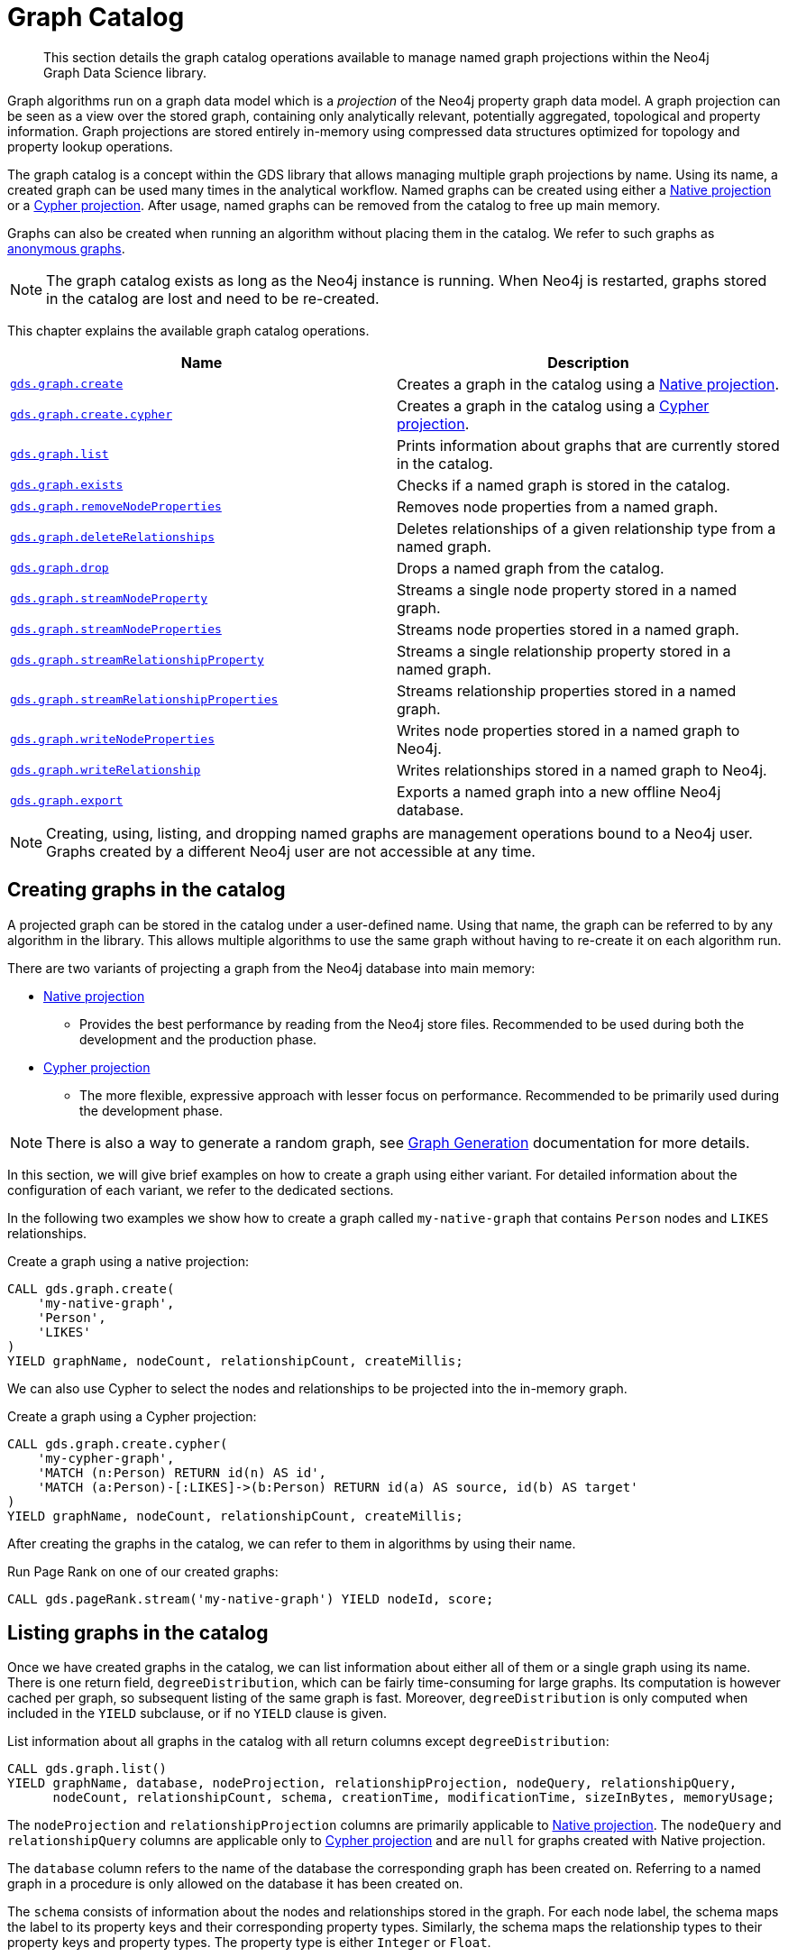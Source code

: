 [[graph-catalog-ops]]
= Graph Catalog

[abstract]
--
This section details the graph catalog operations available to manage named graph projections within the Neo4j Graph Data Science library.
--

Graph algorithms run on a graph data model which is a _projection_ of the Neo4j property graph data model.
A graph projection can be seen as a view over the stored graph, containing only analytically relevant, potentially aggregated, topological and property information.
Graph projections are stored entirely in-memory using compressed data structures optimized for topology and property lookup operations.

The graph catalog is a concept within the GDS library that allows managing multiple graph projections by name.
Using its name, a created graph can be used many times in the analytical workflow.
Named graphs can be created using either a <<native-projection, Native projection>> or a <<cypher-projection, Cypher projection>>.
After usage, named graphs can be removed from the catalog to free up main memory.

Graphs can also be created when running an algorithm without placing them in the catalog.
We refer to such graphs as <<anonymous-graph, anonymous graphs>>.

[NOTE]
====
The graph catalog exists as long as the Neo4j instance is running.
When Neo4j is restarted, graphs stored in the catalog are lost and need to be re-created.
====

This chapter explains the available graph catalog operations.

[[table-proc]]
[opts=header,cols="1m,1"]
|===
| Name                                                                                     | Description
| <<catalog-graph-create, gds.graph.create>>                                               | Creates a graph in the catalog using a <<native-projection, Native projection>>.
| <<catalog-graph-create, gds.graph.create.cypher>>                                        | Creates a graph in the catalog using a <<cypher-projection, Cypher projection>>.
| <<catalog-graph-list, gds.graph.list>>                                                   | Prints information about graphs that are currently stored in the catalog.
| <<catalog-graph-exists, gds.graph.exists>>                                               | Checks if a named graph is stored in the catalog.
| <<catalog-graph-remove-node-properties, gds.graph.removeNodeProperties>>                 | Removes node properties from a named graph.
| <<catalog-graph-delete-rel-type, gds.graph.deleteRelationships>>                         | Deletes relationships of a given relationship type from a named graph.
| <<catalog-graph-drop, gds.graph.drop>>                                                   | Drops a named graph from the catalog.
| <<catalog-graph-stream-node-properties, gds.graph.streamNodeProperty>>                   | Streams a single node property stored in a named graph.
| <<catalog-graph-stream-node-properties, gds.graph.streamNodeProperties>>                 | Streams node properties stored in a named graph.
| <<catalog-graph-stream-relationship-properties, gds.graph.streamRelationshipProperty>>   | Streams a single relationship property stored in a named graph.
| <<catalog-graph-stream-relationship-properties, gds.graph.streamRelationshipProperties>> | Streams relationship properties stored in a named graph.
| <<catalog-graph-write-node-properties, gds.graph.writeNodeProperties>>                   | Writes node properties stored in a named graph to Neo4j.
| <<catalog-graph-write-relationship, gds.graph.writeRelationship>>                        | Writes relationships stored in a named graph to Neo4j.
| <<catalog-graph-export, gds.graph.export>>                                               | Exports a named graph into a new offline Neo4j database.
|===

[NOTE]
====
Creating, using, listing, and dropping named graphs are management operations bound to a Neo4j user.
Graphs created by a different Neo4j user are not accessible at any time.
====


[[catalog-graph-create]]
== Creating graphs in the catalog

A projected graph can be stored in the catalog under a user-defined name.
Using that name, the graph can be referred to by any algorithm in the library.
This allows multiple algorithms to use the same graph without having to re-create it on each algorithm run.

There are two variants of projecting a graph from the Neo4j database into main memory:

* <<native-projection, Native projection>>
** Provides the best performance by reading from the Neo4j store files.
   Recommended to be used during both the development and the production phase.
* <<cypher-projection, Cypher projection>>
** The more flexible, expressive approach with lesser focus on performance.
   Recommended to be primarily used during the development phase.

[NOTE]
====
There is also a way to generate a random graph, see <<graph-generation, Graph Generation>> documentation for more details.
====

In this section, we will give brief examples on how to create a graph using either variant.
For detailed information about the configuration of each variant, we refer to the dedicated sections.

In the following two examples we show how to create a graph called `my-native-graph` that contains `Person` nodes and `LIKES` relationships.

.Create a graph using a native projection:
[source,cypher]
----
CALL gds.graph.create(
    'my-native-graph',
    'Person',
    'LIKES'
)
YIELD graphName, nodeCount, relationshipCount, createMillis;
----

We can also use Cypher to select the nodes and relationships to be projected into the in-memory graph.

.Create a graph using a Cypher projection:
[source,cypher]
----
CALL gds.graph.create.cypher(
    'my-cypher-graph',
    'MATCH (n:Person) RETURN id(n) AS id',
    'MATCH (a:Person)-[:LIKES]->(b:Person) RETURN id(a) AS source, id(b) AS target'
)
YIELD graphName, nodeCount, relationshipCount, createMillis;
----

After creating the graphs in the catalog, we can refer to them in algorithms by using their name.

.Run Page Rank on one of our created graphs:
[source,cypher]
----
CALL gds.pageRank.stream('my-native-graph') YIELD nodeId, score;
----

[[catalog-graph-list]]
== Listing graphs in the catalog

Once we have created graphs in the catalog, we can list information about either all of them or a single graph using its name.
There is one return field, `degreeDistribution`, which can be fairly time-consuming for large graphs.
Its computation is however cached per graph, so subsequent listing of the same graph is fast.
Moreover, `degreeDistribution` is only computed when included in the `YIELD` subclause, or if no `YIELD` clause is given.

.List information about all graphs in the catalog with all return columns except `degreeDistribution`:
[source,cypher]
----
CALL gds.graph.list()
YIELD graphName, database, nodeProjection, relationshipProjection, nodeQuery, relationshipQuery,
      nodeCount, relationshipCount, schema, creationTime, modificationTime, sizeInBytes, memoryUsage;
----

The `nodeProjection` and `relationshipProjection` columns are primarily applicable to <<native-projection, Native projection>>.
The `nodeQuery` and `relationshipQuery` columns are applicable only to <<cypher-projection, Cypher projection>> and are `null` for graphs created with Native projection.

The `database` column refers to the name of the database the corresponding graph has been created on.
Referring to a named graph in a procedure is only allowed on the database it has been created on.

The `schema` consists of information about the nodes and relationships stored in the graph.
For each node label, the schema maps the label to its property keys and their corresponding property types.
Similarly, the schema maps the relationship types to their property keys and property types.
The property type is either `Integer` or `Float`.

The `creationTime` indicates when the graph was created in memory.
The `modificationTime` indicates when the graph was updated by an algorithm running in `mutate` mode.
The `sizeInBytes` yields the number of bytes used in the Java Heap to store that graph.
The `memoryUsage` is the same information in a human readable format.

.List information about the degree distribution of a named graph in the catalog:
[source,cypher]
----
CALL gds.graph.list('my-cypher-graph')
YIELD graphName, degreeDistribution;
----

.List information about a named graph in the catalog with all return columns including `degreeDistribution`:
[source,cypher]
----
CALL gds.graph.list('my-native-graph')
----


[[catalog-graph-exists]]
== Check if a graph exists in the catalog

We can check if a graph is stored in the catalog by looking up its name.

.Check if a graph exists in the catalog:
[source,cypher]
----
CALL gds.graph.exists('my-store-graph') YIELD exists;
----


[[catalog-graph-remove-node-properties]]
== Removing node properties from a named graph

We can remove node properties from a named graph in the catalog.
This is useful to free up main memory or to remove accidentally created node properties.

.Remove multiple node properties from a named graph:
[source,cypher]
----
CALL gds.graph.removeNodeProperties('my-graph', ['pageRank', 'communityId'])
----

The above example requires all given properties to be present on at least one node projection, and the properties will be removed from all such projections.

The procedure can be configured to remove just the properties for some specific node projections.
In the following example, we ran an algorithm on a sub-graph and subsequently remove the newly created property.

.Remove node properties of a specific node projection:
[source,cypher]
----
CALL gds.graph.create('my-graph', ['A', 'B'], '*')
CALL gds.wcc.mutate('my-graph', {nodeLabels: ['A'], mutateProperty: 'componentId'})
CALL gds.graph.removeNodeProperties('my-graph', ['componentId'], ['A'])
----

When a list of projections that are not `*` is specified, as in the example above, a different validation and execution is applied;
It is then required that all projections have all of the given properties, and they will be removed from all of the projections.

If any of the given projections is `'*'`, the procedure behaves like in the first example.


[[catalog-graph-delete-rel-type]]
== Deleting relationship types from a named graph

We can delete all relationships of a given type from a named graph in the catalog.
This is useful to free up main memory or to remove accidentally created relationship types.

.Delete all relationships of type T from a named graph:
[source,cypher]
----
CALL gds.graph.deleteRelationships('my-graph', 'T')
YIELD graphName, relationshipType, deletedRelationships, deletedProperties
----


[[catalog-graph-drop]]
== Removing graphs from the catalog

Once we have finished using the named graph we can remove it from the catalog to free up memory.

.Remove a graph from the catalog:
[source,cypher]
----
CALL gds.graph.drop('my-store-graph') YIELD graphName;
----


[[catalog-graph-stream-node-properties]]
== Stream node properties

We can stream node properties stored in a named in-memory graph back to the user.
This is useful if we ran multiple algorithms in `mutate` mode and want to retrieve some or all of the results.
This is similar to what the `stream` execution mode does, but allows more fine-grained control over the operations.

.Stream multiple node properties:
[source, cypher]
----
CALL gds.graph.streamNodeProperties('my-graph', ['componentId', 'pageRank', 'communityId'])
----

The above example requires all given properties to be present on at least one node projection, and the properties will be streamed for all such projections.

The procedure can be configured to stream just the properties for some specific node projections.
In the following example, we ran an algorithm on a sub-graph and subsequently streamed the newly created property.

.Stream node properties of a specific node projection:
[source,cypher]
----
CALL gds.graph.create('my-graph', ['A', 'B'], '*')
CALL gds.wcc.mutate('my-graph', {nodeLabels: ['A'], mutateProperty: 'componentId'})
CALL gds.graph.streamNodeProperties('my-graph', ['componentId'], ['A'])
----

When a list of projections that are not `*` is specified, as in the example above, a different validation and execution is applied.
It is then required that all projections have all of the given properties, and they will be streamed for all of the projections.

If any of the given projections is `'*'`, the procedure behaves like in the first example.

When streaming multiple node properties, the name of each property is included in the result.
This adds with some overhead, as each property name must be repeated for each node in the result, but is necessary in order to distinguish properties.
For streaming a single node property this is not necessary.
`gds.graph.streamNodeProperty()` streams a single node property from the in-memory graph, and omits the property name.
The result has the format `nodeId`, `propertyValue`, as is familiar from the streaming mode of many algorithm procedures.

.Stream a single node property:
[source, cypher]
----
CALL gds.graph.streamNodeProperty('my-graph', 'componentId')
----


[[catalog-graph-stream-relationship-properties]]
== Stream relationship properties

We can stream relationship properties stored in a named in-memory graph back to the user.
This is useful if we ran multiple algorithms in `mutate` mode and want to retrieve some or all of the results.
This is similar to what the `stream` execution mode does, but allows more fine-grained control over the operations.

.Stream multiple relationship properties:
[source, cypher]
----
CALL gds.graph.streamRelationshipProperties('my-graph', ['similarityScore', 'weight'])
----

The procedure can be configured to stream just the properties for some specific relationship projections.
In the following example, we ran an algorithm on a sub-graph and subsequently streamed the newly created property.

.Stream relationship properties of a specific relationship projection:
[source,cypher]
----
CALL gds.graph.create('my-graph', ['*'], [A', 'B'])
CALL gds.nodeSimiliarity.mutate('my-graph', {relationshipTypes: ['A'], mutateRelationshipType: 'R', mutateProperty: 'similarityScore'})
CALL gds.graph.streamNodeProperties('my-graph', ['similarityScore'], ['R'])
----

When a list of projections that are not `*` is specified, as in the example above, a different validation and execution is applied.
It is then required that all projections have all of the given properties, and they will be streamed for all of the projections.

If any of the given projections is `'*'`, the procedure behaves like in the first example.

When streaming multiple relationship properties, the name of the relationship type and of each property is included in the result.
This adds with some overhead, as each type name and property name must be repeated for each relationship in the result, but is necessary in order to distinguish properties.
For streaming a single relationship property, the property name can be left out.
`gds.graph.streamNodeProperty()` streams a single relationship property from the in-memory graph, and omits the property name.
The result has the format `sourceNodeId`, `targetNodeId`, `relationshipType`, `propertyValue`.

.Stream a single relationship property:
[source, cypher]
----
CALL gds.graph.streamRelationshipProperty('my-graph', 'similarityScore')
----


[[catalog-graph-write-node-properties]]
== Write node properties to Neo4j

Similar to streaming properties stored in an in-memory graph it is also possible to write those back to Neo4j.
This is similar to what the `write` execution mode does, but allows more fine-grained control over the operations.

The properties to write are typically the `writeProperty` values that were used when running algorithms.
Properties that were added to the created graph at creation time will often already be present in the Neo4j database.

.Write multiple node properties to Neo4j:
[source,cypher]
----
CALL gds.graph.writeNodeProperties('my-graph', ['componentId', 'pageRank', 'communityId'])
----

The above example requires all given properties to be present on at least one node projection, and the properties will be written for all such projections.

The procedure can be configured to write just the properties for some specific node projections.
In the following example, we ran an algorithm on a sub-graph and subsequently wrote the newly created property to Neo4j.

.Write node properties of a specific node projection to Neo4j:
[source,cypher]
----
CALL gds.graph.create('my-graph', ['A', 'B'], '*')
CALL gds.wcc.mutate('my-graph', {nodeLabels: ['A'], mutateProperty: 'componentId'})
CALL gds.graph.writeNodeProperties('my-graph', ['componentId'], ['A'])
----

When a list of projections that are not `*` is specified, as in the example above, a different validation and execution is applied;
It is then required that all projections have all of the given properties, and they will be written to Neo4j for all of the projections.

If any of the given projections is `'*'`, the procedure behaves like in the first example.


[[catalog-graph-write-relationship]]
== Write relationships to Neo4j

We can write relationships stored in a named in-memory graph back to Neo4j.
This can be used to write algorithm results (for example from <<algorithms-node-similarity, Node Similarity>>) or relationships that have been aggregated during graph creation.

The relationships to write are specified by a relationship type.
This can either be an element identifier used in a relationship projection during graph construction or the `writeRelationshipType` used in algorithms that create relationships.

.Write relationships to Neo4j:
[source,cypher]
----
CALL gds.graph.writeRelationship('my-graph', 'SIMILAR_TO')
----

By default, no relationship properties will be written.
To write relationship properties, these have to be explicitly specified.

.Write relationships and their properties to Neo4j:
[source,cypher]
----
CALL gds.graph.writeRelationship('my-graph', 'SIMILAR_TO', 'similarityScore')
----


[[catalog-graph-export]]
== Create Neo4j databases from named graphs

We can create new Neo4j databases from named in-memory graphs stored in the graph catalog.
All nodes, relationships and properties present in an in-memory graph are written to a new Neo4j database.
This includes data that has been projected in `gds.graph.create` and data that has been added by running algorithms in `mutate` mode.
The newly created database will be stored in the Neo4j `databases` directory using a given database name.

The feature is useful in the following, exemplary scenarios:

* Avoid heavy write load on the operational system by exporting the data instead of writing back.
* Create an analytical view of the operational system that can be used as a basis for running algorithms.
* Produce snapshots of analytical results and persistent them for archiving and inspection.
* Share analytical results within the organization.

.Export a named graph to a new database in the Neo4j databases directory:
[source,cypher]
----
CALL gds.graph.export('my-graph', { dbName: 'mydatabase' })
----

The procedure yields information about the number of nodes, relationships and properties written.

.Graph export configuration
[opts="header",cols="1,1,1m,1,4"]
|===
| Name                    | Type    | Default    | Optional  | Description
| dbName                  | String  | none       | No        | Name of the exported Neo4j database.
| writeConcurrency        | Boolean | 4          | yes       | The number of concurrent threads used for writing the database.
| enableDebugLog          | Boolean | false      | yes       | Prints debug information to Neo4j log files.
| batchSize               | Integer | 10000      | yes       | Number of entities processed by one single thread at a time.
| defaultRelationshipType | String  | "\__ALL__" | yes       | Relationship type used for `*` relationship projections.
|===

The new database can be started using link:https://neo4j.com/docs/cypher-manual/current/administration/databases/#administration-databases-start-database[`databases management commands`].


[NOTE]
====
The database must not exist when using the export procedure, it needs to be created manually using the following commands.
====


.After running the procedure, we can start a new database and query the exported graph:
[source,cypher]
----
:use system
CREATE DATABASE mydatabase;
:use mydatabase
MATCH (n) RETURN n;
----
